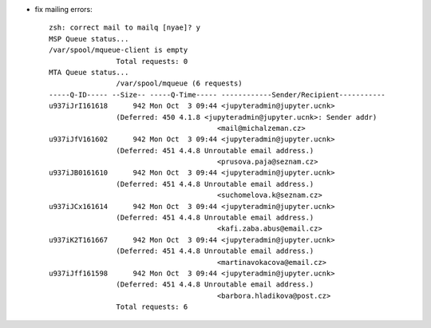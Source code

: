 - fix mailing errors::

    zsh: correct mail to mailq [nyae]? y
    MSP Queue status...
    /var/spool/mqueue-client is empty
                    Total requests: 0
    MTA Queue status...
                    /var/spool/mqueue (6 requests)
    -----Q-ID----- --Size-- -----Q-Time----- ------------Sender/Recipient-----------
    u937iJrI161618      942 Mon Oct  3 09:44 <jupyteradmin@jupyter.ucnk>
                    (Deferred: 450 4.1.8 <jupyteradmin@jupyter.ucnk>: Sender addr)
                                            <mail@michalzeman.cz>
    u937iJfV161602      942 Mon Oct  3 09:44 <jupyteradmin@jupyter.ucnk>
                    (Deferred: 451 4.4.8 Unroutable email address.)
                                            <prusova.paja@seznam.cz>
    u937iJB0161610      942 Mon Oct  3 09:44 <jupyteradmin@jupyter.ucnk>
                    (Deferred: 451 4.4.8 Unroutable email address.)
                                            <suchomelova.k@seznam.cz>
    u937iJCx161614      942 Mon Oct  3 09:44 <jupyteradmin@jupyter.ucnk>
                    (Deferred: 451 4.4.8 Unroutable email address.)
                                            <kafi.zaba.abus@email.cz>
    u937iK2T161667      942 Mon Oct  3 09:44 <jupyteradmin@jupyter.ucnk>
                    (Deferred: 451 4.4.8 Unroutable email address.)
                                            <martinavokacova@email.cz>
    u937iJff161598      942 Mon Oct  3 09:44 <jupyteradmin@jupyter.ucnk>
                    (Deferred: 451 4.4.8 Unroutable email address.)
                                            <barbora.hladikova@post.cz>
                    Total requests: 6
